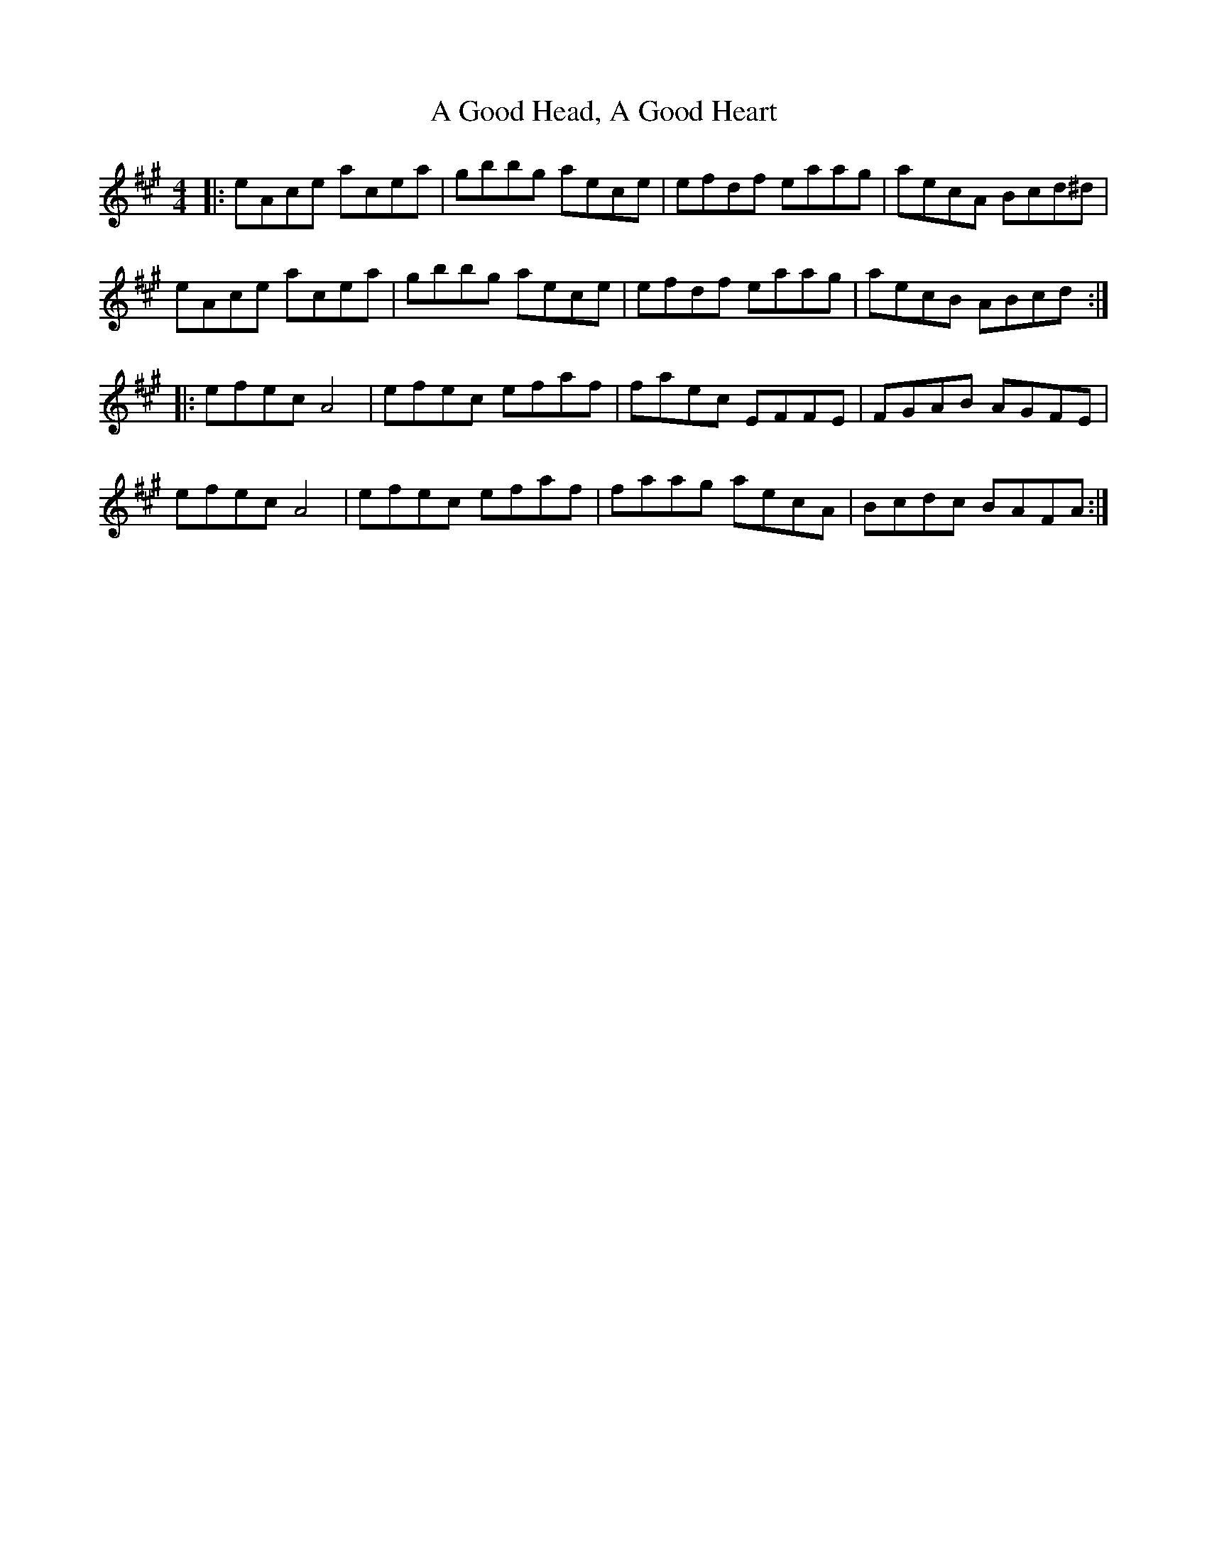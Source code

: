 X: 207
T: A Good Head, A Good Heart
R: reel
M: 4/4
K: Amajor
|:eAce acea|gbbg aece|efdf eaag|aecA Bcd^d|
eAce acea|gbbg aece|efdf eaag|aecB ABcd:|
|:efec A4|efec efaf|faec EFFE|FGAB AGFE|
efec A4|efec efaf|faag aecA|Bcdc BAFA:|

